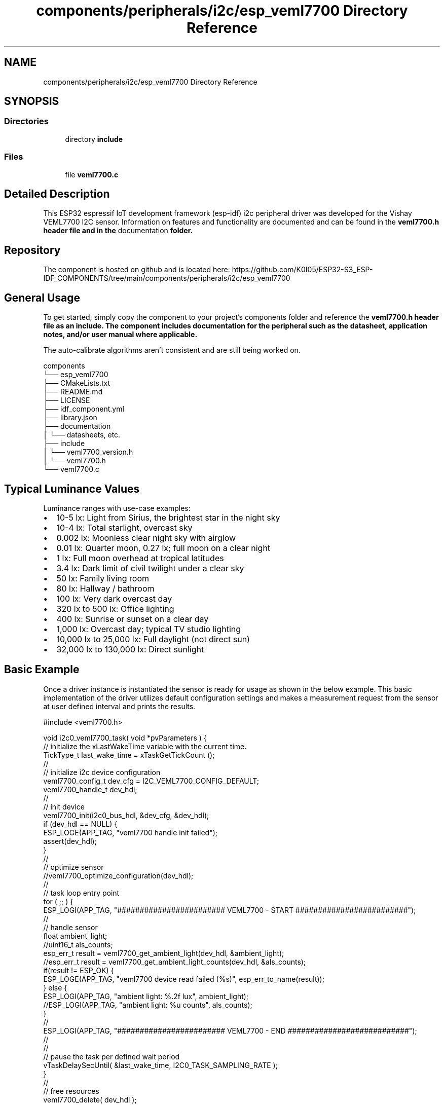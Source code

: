 .TH "components/peripherals/i2c/esp_veml7700 Directory Reference" 3 "ESP-IDF Components by K0I05" \" -*- nroff -*-
.ad l
.nh
.SH NAME
components/peripherals/i2c/esp_veml7700 Directory Reference
.SH SYNOPSIS
.br
.PP
.SS "Directories"

.in +1c
.ti -1c
.RI "directory \fBinclude\fP"
.br
.in -1c
.SS "Files"

.in +1c
.ti -1c
.RI "file \fBveml7700\&.c\fP"
.br
.in -1c
.SH "Detailed Description"
.PP 
\fR\fP \fR\fP \fR\fP \fR\fP \fR\fP \fR\fP \fR\fP \fR\fP

.PP
This ESP32 espressif IoT development framework (esp-idf) i2c peripheral driver was developed for the Vishay VEML7700 I2C sensor\&. Information on features and functionality are documented and can be found in the \fR\fBveml7700\&.h\fP\fP header file and in the \fRdocumentation\fP folder\&.
.SH "Repository"
.PP
The component is hosted on github and is located here: https://github.com/K0I05/ESP32-S3_ESP-IDF_COMPONENTS/tree/main/components/peripherals/i2c/esp_veml7700
.SH "General Usage"
.PP
To get started, simply copy the component to your project's \fRcomponents\fP folder and reference the \fR\fBveml7700\&.h\fP\fP header file as an include\&. The component includes documentation for the peripheral such as the datasheet, application notes, and/or user manual where applicable\&.

.PP
The auto-calibrate algorithms aren't consistent and are still being worked on\&.

.PP
.PP
.nf
components
└── esp_veml7700
    ├── CMakeLists\&.txt
    ├── README\&.md
    ├── LICENSE
    ├── idf_component\&.yml
    ├── library\&.json
    ├── documentation
    │   └── datasheets, etc\&.
    ├── include
    │   └── veml7700_version\&.h
    │   └── veml7700\&.h
    └── veml7700\&.c
.fi
.PP
.SH "Typical Luminance Values"
.PP
Luminance ranges with use-case examples:

.PP
.IP "\(bu" 2
\fR10-5 lx\fP: Light from Sirius, the brightest star in the night sky
.IP "\(bu" 2
\fR10-4 lx\fP: Total starlight, overcast sky
.IP "\(bu" 2
\fR0\&.002 lx\fP: Moonless clear night sky with airglow
.IP "\(bu" 2
\fR0\&.01 lx\fP: Quarter moon, 0\&.27 lx; full moon on a clear night
.IP "\(bu" 2
\fR1 lx\fP: Full moon overhead at tropical latitudes
.IP "\(bu" 2
\fR3\&.4 lx\fP: Dark limit of civil twilight under a clear sky
.IP "\(bu" 2
\fR50 lx\fP: Family living room
.IP "\(bu" 2
\fR80 lx\fP: Hallway / bathroom
.IP "\(bu" 2
\fR100 lx\fP: Very dark overcast day
.IP "\(bu" 2
\fR320 lx to 500 lx\fP: Office lighting
.IP "\(bu" 2
\fR400 lx\fP: Sunrise or sunset on a clear day
.IP "\(bu" 2
\fR1,000 lx\fP: Overcast day; typical TV studio lighting
.IP "\(bu" 2
\fR10,000 lx to 25,000 lx\fP: Full daylight (not direct sun)
.IP "\(bu" 2
\fR32,000 lx to 130,000 lx\fP: Direct sunlight
.PP
.SH "Basic Example"
.PP
Once a driver instance is instantiated the sensor is ready for usage as shown in the below example\&. This basic implementation of the driver utilizes default configuration settings and makes a measurement request from the sensor at user defined interval and prints the results\&.

.PP
.PP
.nf
#include <veml7700\&.h>

void i2c0_veml7700_task( void *pvParameters ) {
    // initialize the xLastWakeTime variable with the current time\&.
    TickType_t          last_wake_time  = xTaskGetTickCount ();
    //
    // initialize i2c device configuration
    veml7700_config_t dev_cfg       = I2C_VEML7700_CONFIG_DEFAULT;
    veml7700_handle_t dev_hdl;
    //
    // init device
    veml7700_init(i2c0_bus_hdl, &dev_cfg, &dev_hdl);
    if (dev_hdl == NULL) {
        ESP_LOGE(APP_TAG, "veml7700 handle init failed");
        assert(dev_hdl);
    }
    //
    // optimize sensor
    //veml7700_optimize_configuration(dev_hdl);
    //
    // task loop entry point
    for ( ;; ) {
        ESP_LOGI(APP_TAG, "######################## VEML7700 \- START #########################");
        //
        // handle sensor
        float ambient_light;
        //uint16_t als_counts;
        esp_err_t result = veml7700_get_ambient_light(dev_hdl, &ambient_light);
        //esp_err_t result = veml7700_get_ambient_light_counts(dev_hdl, &als_counts);
        if(result != ESP_OK) {
            ESP_LOGE(APP_TAG, "veml7700 device read failed (%s)", esp_err_to_name(result));
        } else {
            ESP_LOGI(APP_TAG, "ambient light:     %\&.2f lux", ambient_light);
            //ESP_LOGI(APP_TAG, "ambient light:     %u counts", als_counts);
        }
        //
        ESP_LOGI(APP_TAG, "######################## VEML7700 \- END ###########################");
        //
        //
        // pause the task per defined wait period
        vTaskDelaySecUntil( &last_wake_time, I2C0_TASK_SAMPLING_RATE );
    }
    //
    // free resources
    veml7700_delete( dev_hdl );
    vTaskDelete( NULL );
}
.fi
.PP

.PP
Copyright (c) 2024 Eric Gionet (gionet.c.eric@gmail.com) 
